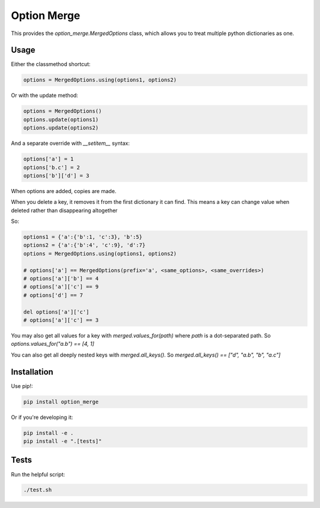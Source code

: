 Option Merge
============

This provides the `option_merge.MergedOptions` class, which allows you to treat
multiple python dictionaries as one.

Usage
-----

Either the classmethod shortcut:

.. code-block:: python

    options = MergedOptions.using(options1, options2)

Or with the update method:

.. code-block:: python

    options = MergedOptions()
    options.update(options1)
    options.update(options2)

And a separate override with `__setitem__` syntax:

.. code-block:: python

    options['a'] = 1
    options['b.c'] = 2
    options['b']['d'] = 3

When options are added, copies are made.

When you delete a key, it removes it from the first dictionary it can find.
This means a key can change value when deleted rather than disappearing altogether

So:

.. code-block:: python

    options1 = {'a':{'b':1, 'c':3}, 'b':5}
    options2 = {'a':{'b':4', 'c':9}, 'd':7}
    options = MergedOptions.using(options1, options2)

    # options['a'] == MergedOptions(prefix='a', <same_options>, <same_overrides>)
    # options['a']['b'] == 4
    # options['a']['c'] == 9
    # options['d'] == 7

    del options['a']['c']
    # options['a']['c'] == 3

You may also get all values for a key with `merged.values_for(path)`
where `path` is a dot-separated path.
So `options.values_for("a.b") == [4, 1]`

You can also get all deeply nested keys with `merged.all_keys()`.
So `merged.all_keys() == ["d", "a.b", "b", "a.c"]`

Installation
------------

Use pip!:

.. code-block:: bash

    pip install option_merge

Or if you're developing it:

.. code-block:: bash

    pip install -e .
    pip install -e ".[tests]"

Tests
-----

Run the helpful script:

.. code-block:: bash

    ./test.sh

